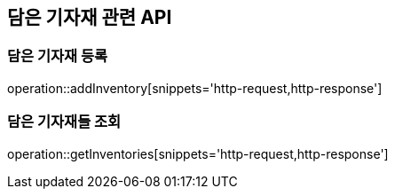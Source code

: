 == 담은 기자재 관련 API

=== 담은 기자재 등록

operation::addInventory[snippets='http-request,http-response']

=== 담은 기자재들 조회

operation::getInventories[snippets='http-request,http-response']